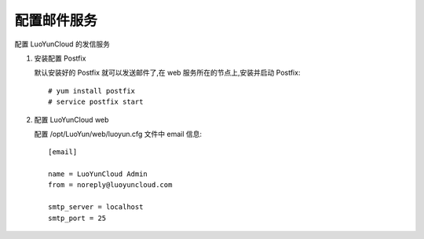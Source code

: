 配置邮件服务
----------------------------

配置 LuoYunCloud 的发信服务

1. 安装配置 Postfix

   默认安装好的 Postfix 就可以发送邮件了,在 web 服务所在的节点上,安装并启动 Postfix: ::

     # yum install postfix
     # service postfix start

#. 配置 LuoYunCloud web

   配置 /opt/LuoYun/web/luoyun.cfg 文件中 email 信息: ::

     [email]

     name = LuoYunCloud Admin
     from = noreply@luoyuncloud.com

     smtp_server = localhost
     smtp_port = 25
